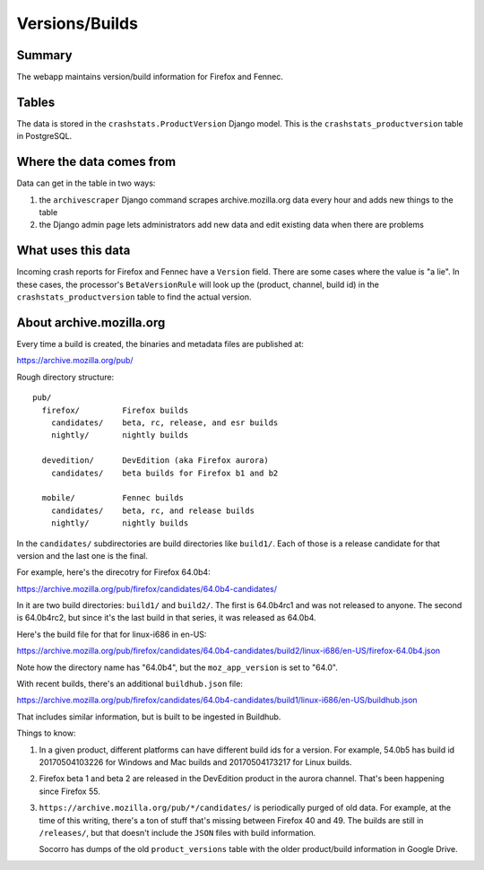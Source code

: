 ===============
Versions/Builds
===============

Summary
=======

The webapp maintains version/build information for Firefox and Fennec.

.. graphviz::

   digraph G {
     rankdir=LR;
     splines=lines;

     archivescraper [shape=rect, label="archivescraper"];
     model [shape=box3d, label="crashstats_productversion"];
     betaversionrule [shape=rect, label="BetaVersionRule"];

     archivescraper -> model [label="produces"];
     model -> betaversionrule [label="uses"];
   }


Tables
======

The data is stored in the ``crashstats.ProductVersion`` Django model. This is the
``crashstats_productversion`` table in PostgreSQL.


Where the data comes from
=========================

Data can get in the table in two ways:

1. the ``archivescraper`` Django command scrapes archive.mozilla.org
   data every hour and adds new things to the table

2. the Django admin page lets administrators add new data and edit existing
   data when there are problems


What uses this data
===================

Incoming crash reports for Firefox and Fennec have a ``Version`` field.
There are some cases where the value is "a lie". In these cases, the
processor's ``BetaVersionRule`` will look up the (product, channel, build id)
in the ``crashstats_productversion`` table to find the actual version.


About archive.mozilla.org
=========================

Every time a build is created, the binaries and metadata files are published
at:

https://archive.mozilla.org/pub/

Rough directory structure::

  pub/
    firefox/         Firefox builds
      candidates/    beta, rc, release, and esr builds
      nightly/       nightly builds

    devedition/      DevEdition (aka Firefox aurora)
      candidates/    beta builds for Firefox b1 and b2

    mobile/          Fennec builds
      candidates/    beta, rc, and release builds
      nightly/       nightly builds


In the ``candidates/`` subdirectories are build directories like ``build1/``.
Each of those is a release candidate for that version and the last one is
the final.

For example, here's the direcotry for Firefox 64.0b4:

https://archive.mozilla.org/pub/firefox/candidates/64.0b4-candidates/

In it are two build directories: ``build1/`` and ``build2/``. The first is
64.0b4rc1 and was not released to anyone. The second is 64.0b4rc2, but since
it's the last build in that series, it was released as 64.0b4.

Here's the build file for that for linux-i686 in en-US:

https://archive.mozilla.org/pub/firefox/candidates/64.0b4-candidates/build2/linux-i686/en-US/firefox-64.0b4.json

Note how the directory name has "64.0b4", but the ``moz_app_version`` is set to
"64.0".

With recent builds, there's an additional ``buildhub.json`` file:

https://archive.mozilla.org/pub/firefox/candidates/64.0b4-candidates/build1/linux-i686/en-US/buildhub.json

That includes similar information, but is built to be ingested in Buildhub.

Things to know:

1. In a given product, different platforms can have different build ids for
   a version. For example, 54.0b5 has build id 20170504103226 for Windows
   and Mac builds and 20170504173217 for Linux builds.

2. Firefox beta 1 and beta 2 are released in the DevEdition product in the
   aurora channel. That's been happening since Firefox 55.

3. ``https://archive.mozilla.org/pub/*/candidates/`` is periodically purged of
   old data.  For example, at the time of this writing, there's a ton of stuff
   that's missing between Firefox 40 and 49. The builds are still in
   ``/releases/``, but that doesn't include the ``JSON`` files with build
   information.

   Socorro has dumps of the old ``product_versions`` table with the older
   product/build information in Google Drive.
